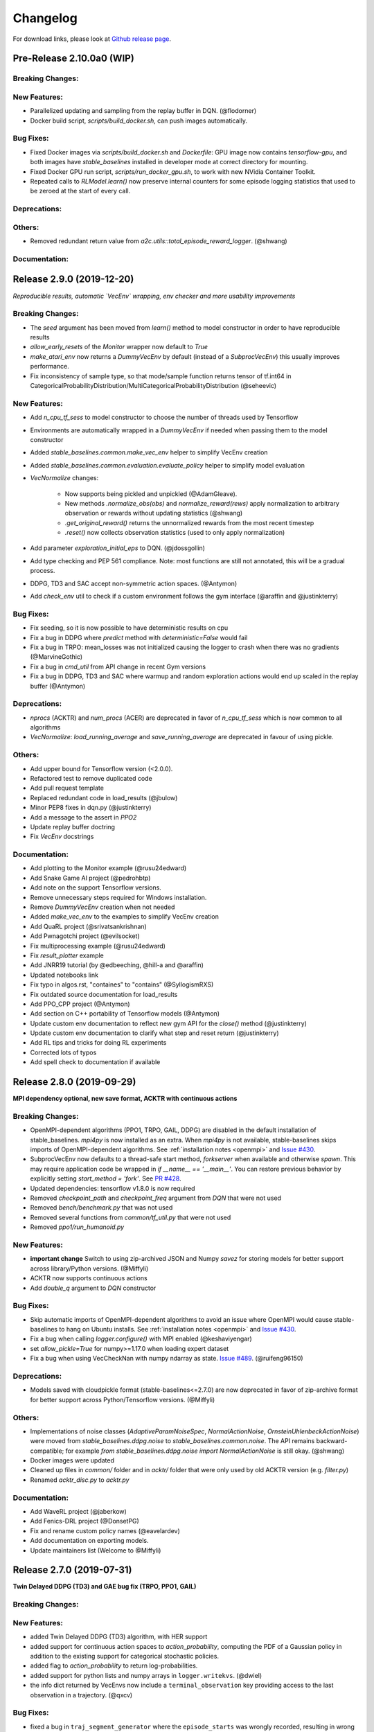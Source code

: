 .. _changelog:

Changelog
==========

For download links, please look at `Github release page <https://github.com/hill-a/stable-baselines/releases>`_.


Pre-Release 2.10.0a0 (WIP)
--------------------------

Breaking Changes:
^^^^^^^^^^^^^^^^^

New Features:
^^^^^^^^^^^^^
- Parallelized updating and sampling from the replay buffer in DQN. (@flodorner)

- Docker build script, `scripts/build_docker.sh`, can push images automatically.

Bug Fixes:
^^^^^^^^^^

- Fixed Docker images via `scripts/build_docker.sh` and `Dockerfile`: GPU image now contains `tensorflow-gpu`,
  and both images have `stable_baselines` installed in developer mode at correct directory for mounting.
- Fixed Docker GPU run script, `scripts/run_docker_gpu.sh`, to work with new NVidia Container Toolkit.
- Repeated calls to `RLModel.learn()` now preserve internal counters for some episode
  logging statistics that used to be zeroed at the start of every call.

Deprecations:
^^^^^^^^^^^^^

Others:
^^^^^^^
- Removed redundant return value from `a2c.utils::total_episode_reward_logger`. (@shwang)

Documentation:
^^^^^^^^^^^^^^


Release 2.9.0 (2019-12-20)
--------------------------

*Reproducible results, automatic `VecEnv` wrapping, env checker and more usability improvements*

Breaking Changes:
^^^^^^^^^^^^^^^^^
- The `seed` argument has been moved from `learn()` method to model constructor
  in order to have reproducible results
- `allow_early_resets` of the `Monitor` wrapper now default to `True`
- `make_atari_env` now returns a `DummyVecEnv` by default (instead of a `SubprocVecEnv`)
  this usually improves performance.
- Fix inconsistency of sample type, so that mode/sample function returns tensor of tf.int64 in CategoricalProbabilityDistribution/MultiCategoricalProbabilityDistribution (@seheevic)

New Features:
^^^^^^^^^^^^^
- Add `n_cpu_tf_sess` to model constructor to choose the number of threads used by Tensorflow
- Environments are automatically wrapped in a `DummyVecEnv` if needed when passing them to the model constructor
- Added `stable_baselines.common.make_vec_env` helper to simplify VecEnv creation
- Added `stable_baselines.common.evaluation.evaluate_policy` helper to simplify model evaluation
- `VecNormalize` changes:

   - Now supports being pickled and unpickled (@AdamGleave).
   - New methods `.normalize_obs(obs)` and `normalize_reward(rews)` apply normalization
     to arbitrary observation or rewards without updating statistics (@shwang)
   - `.get_original_reward()` returns the unnormalized rewards from the most recent timestep
   - `.reset()` now collects observation statistics (used to only apply normalization)

- Add parameter `exploration_initial_eps` to DQN. (@jdossgollin)
- Add type checking and PEP 561 compliance.
  Note: most functions are still not annotated, this will be a gradual process.
- DDPG, TD3 and SAC accept non-symmetric action spaces. (@Antymon)
- Add `check_env` util to check if a custom environment follows the gym interface (@araffin and @justinkterry)

Bug Fixes:
^^^^^^^^^^
- Fix seeding, so it is now possible to have deterministic results on cpu
- Fix a bug in DDPG where `predict` method with `deterministic=False` would fail
- Fix a bug in TRPO: mean_losses was not initialized causing the logger to crash when there was no gradients (@MarvineGothic)
- Fix a bug in `cmd_util` from API change in recent Gym versions
- Fix a bug in DDPG, TD3 and SAC where warmup and random exploration actions would end up scaled in the replay buffer (@Antymon)

Deprecations:
^^^^^^^^^^^^^
- `nprocs` (ACKTR) and `num_procs` (ACER) are deprecated in favor of `n_cpu_tf_sess` which is now common
  to all algorithms
- `VecNormalize`: `load_running_average` and `save_running_average` are deprecated in favour of using pickle.

Others:
^^^^^^^
- Add upper bound for Tensorflow version (<2.0.0).
- Refactored test to remove duplicated code
- Add pull request template
- Replaced redundant code in load_results (@jbulow)
- Minor PEP8 fixes in dqn.py (@justinkterry)
- Add a message to the assert in `PPO2`
- Update replay buffer doctring
- Fix `VecEnv` docstrings

Documentation:
^^^^^^^^^^^^^^
- Add plotting to the Monitor example (@rusu24edward)
- Add Snake Game AI project (@pedrohbtp)
- Add note on the support Tensorflow versions.
- Remove unnecessary steps required for Windows installation.
- Remove `DummyVecEnv` creation when not needed
- Added `make_vec_env` to the examples to simplify VecEnv creation
- Add QuaRL project (@srivatsankrishnan)
- Add Pwnagotchi project (@evilsocket)
- Fix multiprocessing example (@rusu24edward)
- Fix `result_plotter` example
- Add JNRR19 tutorial (by @edbeeching, @hill-a and @araffin)
- Updated notebooks link
- Fix typo in algos.rst, "containes" to "contains" (@SyllogismRXS)
- Fix outdated source documentation for load_results
- Add PPO_CPP project (@Antymon)
- Add section on C++ portability of Tensorflow models (@Antymon)
- Update custom env documentation to reflect new gym API for the `close()` method (@justinkterry)
- Update custom env documentation to clarify what step and reset return (@justinkterry)
- Add RL tips and tricks for doing RL experiments
- Corrected lots of typos
- Add spell check to documentation if available


Release 2.8.0 (2019-09-29)
--------------------------

**MPI dependency optional, new save format, ACKTR with continuous actions**

Breaking Changes:
^^^^^^^^^^^^^^^^^
- OpenMPI-dependent algorithms (PPO1, TRPO, GAIL, DDPG) are disabled in the
  default installation of stable_baselines. `mpi4py` is now installed as an
  extra. When `mpi4py` is not available, stable-baselines skips imports of
  OpenMPI-dependent algorithms.
  See :ref:`installation notes <openmpi>` and
  `Issue #430 <https://github.com/hill-a/stable-baselines/issues/430>`_.
- SubprocVecEnv now defaults to a thread-safe start method, `forkserver` when
  available and otherwise `spawn`. This may require application code be
  wrapped in `if __name__ == '__main__'`. You can restore previous behavior
  by explicitly setting `start_method = 'fork'`. See
  `PR #428 <https://github.com/hill-a/stable-baselines/pull/428>`_.
- Updated dependencies: tensorflow v1.8.0 is now required
- Removed `checkpoint_path` and `checkpoint_freq` argument from `DQN` that were not used
- Removed `bench/benchmark.py` that was not used
- Removed several functions from `common/tf_util.py` that were not used
- Removed `ppo1/run_humanoid.py`

New Features:
^^^^^^^^^^^^^
- **important change** Switch to using zip-archived JSON and Numpy `savez` for
  storing models for better support across library/Python versions. (@Miffyli)
- ACKTR now supports continuous actions
- Add `double_q` argument to `DQN` constructor

Bug Fixes:
^^^^^^^^^^
- Skip automatic imports of OpenMPI-dependent algorithms to avoid an issue
  where OpenMPI would cause stable-baselines to hang on Ubuntu installs.
  See :ref:`installation notes <openmpi>` and
  `Issue #430 <https://github.com/hill-a/stable-baselines/issues/430>`_.
- Fix a bug when calling `logger.configure()` with MPI enabled (@keshaviyengar)
- set `allow_pickle=True` for numpy>=1.17.0 when loading expert dataset
- Fix a bug when using VecCheckNan with numpy ndarray as state.  `Issue #489 <https://github.com/hill-a/stable-baselines/issues/489>`_. (@ruifeng96150)

Deprecations:
^^^^^^^^^^^^^
- Models saved with cloudpickle format (stable-baselines<=2.7.0) are now
  deprecated in favor of zip-archive format for better support across
  Python/Tensorflow versions. (@Miffyli)

Others:
^^^^^^^
- Implementations of noise classes (`AdaptiveParamNoiseSpec`, `NormalActionNoise`,
  `OrnsteinUhlenbeckActionNoise`) were moved from `stable_baselines.ddpg.noise`
  to `stable_baselines.common.noise`. The API remains backward-compatible;
  for example `from stable_baselines.ddpg.noise import NormalActionNoise` is still
  okay. (@shwang)
- Docker images were updated
- Cleaned up files in `common/` folder and in `acktr/` folder that were only used by old ACKTR version
  (e.g. `filter.py`)
- Renamed `acktr_disc.py` to `acktr.py`

Documentation:
^^^^^^^^^^^^^^
- Add WaveRL project (@jaberkow)
- Add Fenics-DRL project (@DonsetPG)
- Fix and rename custom policy names (@eavelardev)
- Add documentation on exporting models.
- Update maintainers list (Welcome to @Miffyli)


Release 2.7.0 (2019-07-31)
--------------------------

**Twin Delayed DDPG (TD3) and GAE bug fix (TRPO, PPO1, GAIL)**

Breaking Changes:
^^^^^^^^^^^^^^^^^

New Features:
^^^^^^^^^^^^^
- added Twin Delayed DDPG (TD3) algorithm, with HER support
- added support for continuous action spaces to `action_probability`, computing the PDF of a Gaussian
  policy in addition to the existing support for categorical stochastic policies.
- added flag to `action_probability` to return log-probabilities.
- added support for python lists and numpy arrays in ``logger.writekvs``. (@dwiel)
- the info dict returned by VecEnvs now include a ``terminal_observation`` key providing access to the last observation in a trajectory. (@qxcv)

Bug Fixes:
^^^^^^^^^^
- fixed a bug in ``traj_segment_generator`` where the ``episode_starts`` was wrongly recorded,
  resulting in wrong calculation of Generalized Advantage Estimation (GAE), this affects TRPO, PPO1 and GAIL (thanks to @miguelrass for spotting the bug)
- added missing property `n_batch` in `BasePolicy`.

Deprecations:
^^^^^^^^^^^^^

Others:
^^^^^^^
- renamed some keys in ``traj_segment_generator`` to be more meaningful
- retrieve unnormalized reward when using Monitor wrapper with TRPO, PPO1 and GAIL
  to display them in the logs (mean episode reward)
- clean up DDPG code (renamed variables)

Documentation:
^^^^^^^^^^^^^^

- doc fix for the hyperparameter tuning command in the rl zoo
- added an example on how to log additional variable with tensorboard and a callback



Release 2.6.0 (2019-06-12)
--------------------------

**Hindsight Experience Replay (HER) - Reloaded | get/load parameters**

Breaking Changes:
^^^^^^^^^^^^^^^^^

- **breaking change** removed ``stable_baselines.ddpg.memory`` in favor of ``stable_baselines.deepq.replay_buffer`` (see fix below)

**Breaking Change:** DDPG replay buffer was unified with DQN/SAC replay buffer. As a result,
when loading a DDPG model trained with stable_baselines<2.6.0, it throws an import error.
You can fix that using:

.. code-block:: python

  import sys
  import pkg_resources

  import stable_baselines

  # Fix for breaking change for DDPG buffer in v2.6.0
  if pkg_resources.get_distribution("stable_baselines").version >= "2.6.0":
      sys.modules['stable_baselines.ddpg.memory'] = stable_baselines.deepq.replay_buffer
      stable_baselines.deepq.replay_buffer.Memory = stable_baselines.deepq.replay_buffer.ReplayBuffer


We recommend you to save again the model afterward, so the fix won't be needed the next time the trained agent is loaded.


New Features:
^^^^^^^^^^^^^

- **revamped HER implementation**: clean re-implementation from scratch, now supports DQN, SAC and DDPG
- add ``action_noise`` param for SAC, it helps exploration for problem with deceptive reward
- The parameter ``filter_size`` of the function ``conv`` in A2C utils now supports passing a list/tuple of two integers (height and width), in order to have non-squared kernel matrix. (@yutingsz)
- add ``random_exploration`` parameter for DDPG and SAC, it may be useful when using HER + DDPG/SAC. This hack was present in the original OpenAI Baselines DDPG + HER implementation.
- added ``load_parameters`` and ``get_parameters`` to base RL class. With these methods, users are able to load and get parameters to/from existing model, without touching tensorflow. (@Miffyli)
- added specific hyperparameter for PPO2 to clip the value function (``cliprange_vf``)
- added ``VecCheckNan`` wrapper

Bug Fixes:
^^^^^^^^^^

- bugfix for ``VecEnvWrapper.__getattr__`` which enables access to class attributes inherited from parent classes.
- fixed path splitting in ``TensorboardWriter._get_latest_run_id()`` on Windows machines (@PatrickWalter214)
- fixed a bug where initial learning rate is logged instead of its placeholder in ``A2C.setup_model`` (@sc420)
- fixed a bug where number of timesteps is incorrectly updated and logged in ``A2C.learn`` and ``A2C._train_step`` (@sc420)
- fixed ``num_timesteps`` (total_timesteps) variable in PPO2 that was wrongly computed.
- fixed a bug in DDPG/DQN/SAC, when there were the number of samples in the replay buffer was lesser than the batch size
  (thanks to @dwiel for spotting the bug)
- **removed** ``a2c.utils.find_trainable_params`` please use ``common.tf_util.get_trainable_vars`` instead.
  ``find_trainable_params`` was returning all trainable variables, discarding the scope argument.
  This bug was causing the model to save duplicated parameters (for DDPG and SAC)
  but did not affect the performance.

Deprecations:
^^^^^^^^^^^^^

- **deprecated** ``memory_limit`` and ``memory_policy`` in DDPG, please use ``buffer_size`` instead. (will be removed in v3.x.x)

Others:
^^^^^^^

- **important change** switched to using dictionaries rather than lists when storing parameters, with tensorflow Variable names being the keys. (@Miffyli)
- removed unused dependencies (tdqm, dill, progressbar2, seaborn, glob2, click)
- removed ``get_available_gpus`` function which hadn't been used anywhere (@Pastafarianist)

Documentation:
^^^^^^^^^^^^^^

- added guide for managing ``NaN`` and ``inf``
- updated ven_env doc
- misc doc updates

Release 2.5.1 (2019-05-04)
--------------------------

**Bug fixes + improvements in the VecEnv**

**Warning: breaking changes when using custom policies**

- doc update (fix example of result plotter + improve doc)
- fixed logger issues when stdout lacks ``read`` function
- fixed a bug in ``common.dataset.Dataset`` where shuffling was not disabled properly (it affects only PPO1 with recurrent policies)
- fixed output layer name for DDPG q function, used in pop-art normalization and l2 regularization of the critic
- added support for multi env recording to ``generate_expert_traj`` (@XMaster96)
- added support for LSTM model recording to ``generate_expert_traj`` (@XMaster96)
- ``GAIL``: remove mandatory matplotlib dependency and refactor as subclass of ``TRPO`` (@kantneel and @AdamGleave)
- added ``get_attr()``, ``env_method()`` and ``set_attr()`` methods for all VecEnv.
  Those methods now all accept ``indices`` keyword to select a subset of envs.
  ``set_attr`` now returns ``None`` rather than a list of ``None``. (@kantneel)
- ``GAIL``: ``gail.dataset.ExpertDataset`` supports loading from memory rather than file, and
  ``gail.dataset.record_expert`` supports returning in-memory rather than saving to file.
- added support in ``VecEnvWrapper`` for accessing attributes of arbitrarily deeply nested
  instances of ``VecEnvWrapper`` and ``VecEnv``. This is allowed as long as the attribute belongs
  to exactly one of the nested instances i.e. it must be unambiguous. (@kantneel)
- fixed bug where result plotter would crash on very short runs (@Pastafarianist)
- added option to not trim output of result plotter by number of timesteps (@Pastafarianist)
- clarified the public interface of ``BasePolicy`` and ``ActorCriticPolicy``. **Breaking change** when using custom policies: ``masks_ph`` is now called ``dones_ph``,
  and most placeholders were made private: e.g. ``self.value_fn`` is now ``self._value_fn``
- support for custom stateful policies.
- fixed episode length recording in ``trpo_mpi.utils.traj_segment_generator`` (@GerardMaggiolino)


Release 2.5.0 (2019-03-28)
--------------------------

**Working GAIL, pretrain RL models and hotfix for A2C with continuous actions**

- fixed various bugs in GAIL
- added scripts to generate dataset for gail
- added tests for GAIL + data for Pendulum-v0
- removed unused ``utils`` file in DQN folder
- fixed a bug in A2C where actions were cast to ``int32`` even in the continuous case
- added addional logging to A2C when Monitor wrapper is used
- changed logging for PPO2: do not display NaN when reward info is not present
- change default value of A2C lr schedule
- removed behavior cloning script
- added ``pretrain`` method to base class, in order to use behavior cloning on all models
- fixed ``close()`` method for DummyVecEnv.
- added support for Dict spaces in DummyVecEnv and SubprocVecEnv. (@AdamGleave)
- added support for arbitrary multiprocessing start methods and added a warning about SubprocVecEnv that are not thread-safe by default.  (@AdamGleave)
- added support for Discrete actions for GAIL
- fixed deprecation warning for tf: replaces ``tf.to_float()`` by ``tf.cast()``
- fixed bug in saving and loading ddpg model when using normalization of obs or returns (@tperol)
- changed DDPG default buffer size from 100 to 50000.
- fixed a bug in ``ddpg.py`` in ``combined_stats`` for eval. Computed mean on ``eval_episode_rewards`` and ``eval_qs`` (@keshaviyengar)
- fixed a bug in ``setup.py`` that would error on non-GPU systems without TensorFlow installed


Release 2.4.1 (2019-02-11)
--------------------------

**Bug fixes and improvements**

- fixed computation of training metrics in TRPO and PPO1
- added ``reset_num_timesteps`` keyword when calling train() to continue tensorboard learning curves
- reduced the size taken by tensorboard logs (added a ``full_tensorboard_log`` to enable full logging, which was the previous behavior)
- fixed image detection for tensorboard logging
- fixed ACKTR for recurrent policies
- fixed gym breaking changes
- fixed custom policy examples in the doc for DQN and DDPG
- remove gym spaces patch for equality functions
- fixed tensorflow dependency: cpu version was installed overwritting tensorflow-gpu when present.
- fixed a bug in ``traj_segment_generator`` (used in ppo1 and trpo) where ``new`` was not updated. (spotted by @junhyeokahn)


Release 2.4.0 (2019-01-17)
--------------------------

**Soft Actor-Critic (SAC) and policy kwargs**

- added Soft Actor-Critic (SAC) model
- fixed a bug in DQN where prioritized_replay_beta_iters param was not used
- fixed DDPG that did not save target network parameters
- fixed bug related to shape of true_reward (@abhiskk)
- fixed example code in documentation of tf_util:Function (@JohannesAck)
- added learning rate schedule for SAC
- fixed action probability for continuous actions with actor-critic models
- added optional parameter to action_probability for likelihood calculation of given action being taken.
- added more flexible custom LSTM policies
- added auto entropy coefficient optimization for SAC
- clip continuous actions at test time too for all algorithms (except SAC/DDPG where it is not needed)
- added a mean to pass kwargs to policy when creating a model (+ save those kwargs)
- fixed DQN examples in DQN folder
- added possibility to pass activation function for DDPG, DQN and SAC


Release 2.3.0 (2018-12-05)
--------------------------

- added support for storing model in file like object. (thanks to @erniejunior)
- fixed wrong image detection when using tensorboard logging with DQN
- fixed bug in ppo2 when passing non callable lr after loading
- fixed tensorboard logging in ppo2 when nminibatches=1
- added early stoppping via callback return value (@erniejunior)
- added more flexible custom mlp policies (@erniejunior)


Release 2.2.1 (2018-11-18)
--------------------------

- added VecVideoRecorder to record mp4 videos from environment.


Release 2.2.0 (2018-11-07)
--------------------------

- Hotfix for ppo2, the wrong placeholder was used for the value function


Release 2.1.2 (2018-11-06)
--------------------------

- added ``async_eigen_decomp`` parameter for ACKTR and set it to ``False`` by default (remove deprecation warnings)
- added methods for calling env methods/setting attributes inside a VecEnv (thanks to @bjmuld)
- updated gym minimum version


Release 2.1.1 (2018-10-20)
--------------------------

- fixed MpiAdam synchronization issue in PPO1 (thanks to @brendenpetersen) issue #50
- fixed dependency issues (new mujoco-py requires a mujoco license + gym broke MultiDiscrete space shape)


Release 2.1.0 (2018-10-2)
-------------------------

.. warning::

	This version contains breaking changes for DQN policies, please read the full details

**Bug fixes + doc update**


- added patch fix for equal function using `gym.spaces.MultiDiscrete` and `gym.spaces.MultiBinary`
- fixes for DQN action_probability
- re-added double DQN + refactored DQN policies **breaking changes**
- replaced `async` with `async_eigen_decomp` in ACKTR/KFAC for python 3.7 compatibility
- removed action clipping for prediction of continuous actions (see issue #36)
- fixed NaN issue due to clipping the continuous action in the wrong place (issue #36)
- documentation was updated (policy + DDPG example hyperparameters)

Release 2.0.0 (2018-09-18)
--------------------------

.. warning::

	This version contains breaking changes, please read the full details

**Tensorboard, refactoring and bug fixes**


- Renamed DeepQ to DQN **breaking changes**
- Renamed DeepQPolicy to DQNPolicy **breaking changes**
- fixed DDPG behavior **breaking changes**
- changed default policies for DDPG, so that DDPG now works correctly **breaking changes**
- added more documentation (some modules from common).
- added doc about using custom env
- added Tensorboard support for A2C, ACER, ACKTR, DDPG, DeepQ, PPO1, PPO2 and TRPO
- added episode reward to Tensorboard
- added documentation for Tensorboard usage
- added Identity for Box action space
- fixed render function ignoring parameters when using wrapped environments
- fixed PPO1 and TRPO done values for recurrent policies
- fixed image normalization not occurring when using images
- updated VecEnv objects for the new Gym version
- added test for DDPG
- refactored DQN policies
- added registry for policies, can be passed as string to the agent
- added documentation for custom policies + policy registration
- fixed numpy warning when using DDPG Memory
- fixed DummyVecEnv not copying the observation array when stepping and resetting
- added pre-built docker images + installation instructions
- added ``deterministic`` argument in the predict function
- added assert in PPO2 for recurrent policies
- fixed predict function to handle both vectorized and unwrapped environment
- added input check to the predict function
- refactored ActorCritic models to reduce code duplication
- refactored Off Policy models (to begin HER and replay_buffer refactoring)
- added tests for auto vectorization detection
- fixed render function, to handle positional arguments


Release 1.0.7 (2018-08-29)
--------------------------

**Bug fixes and documentation**

- added html documentation using sphinx + integration with read the docs
- cleaned up README + typos
- fixed normalization for DQN with images
- fixed DQN identity test


Release 1.0.1 (2018-08-20)
--------------------------

**Refactored Stable Baselines**

- refactored A2C, ACER, ACTKR, DDPG, DeepQ, GAIL, TRPO, PPO1 and PPO2 under a single constant class
- added callback to refactored algorithm training
- added saving and loading to refactored algorithms
- refactored ACER, DDPG, GAIL, PPO1 and TRPO to fit with A2C, PPO2 and ACKTR policies
- added new policies for most algorithms (Mlp, MlpLstm, MlpLnLstm, Cnn, CnnLstm and CnnLnLstm)
- added dynamic environment switching (so continual RL learning is now feasible)
- added prediction from observation and action probability from observation for all the algorithms
- fixed graphs issues, so models wont collide in names
- fixed behavior_clone weight loading for GAIL
- fixed Tensorflow using all the GPU VRAM
- fixed models so that they are all compatible with vectorized environments
- fixed ```set_global_seed``` to update ```gym.spaces```'s random seed
- fixed PPO1 and TRPO performance issues when learning identity function
- added new tests for loading, saving, continuous actions and learning the identity function
- fixed DQN wrapping for atari
- added saving and loading for Vecnormalize wrapper
- added automatic detection of action space (for the policy network)
- fixed ACER buffer with constant values assuming n_stack=4
- fixed some RL algorithms not clipping the action to be in the action_space, when using ```gym.spaces.Box```
- refactored algorithms can take either a ```gym.Environment``` or a ```str``` ([if the environment name is registered](https://github.com/openai/gym/wiki/Environments))
- Hoftix in ACER (compared to v1.0.0)

Future Work :

- Finish refactoring HER
- Refactor ACKTR and ACER for continuous implementation



Release 0.1.6 (2018-07-27)
--------------------------

**Deobfuscation of the code base + pep8 and fixes**

-  Fixed ``tf.session().__enter__()`` being used, rather than
   ``sess = tf.session()`` and passing the session to the objects
-  Fixed uneven scoping of TensorFlow Sessions throughout the code
-  Fixed rolling vecwrapper to handle observations that are not only
   grayscale images
-  Fixed deepq saving the environment when trying to save itself
-  Fixed
   ``ValueError: Cannot take the length of Shape with unknown rank.`` in
   ``acktr``, when running ``run_atari.py`` script.
-  Fixed calling baselines sequentially no longer creates graph
   conflicts
-  Fixed mean on empty array warning with deepq
-  Fixed kfac eigen decomposition not cast to float64, when the
   parameter use_float64 is set to True
-  Fixed Dataset data loader, not correctly resetting id position if
   shuffling is disabled
-  Fixed ``EOFError`` when reading from connection in the ``worker`` in
   ``subproc_vec_env.py``
-  Fixed ``behavior_clone`` weight loading and saving for GAIL
-  Avoid taking root square of negative number in ``trpo_mpi.py``
-  Removed some duplicated code (a2cpolicy, trpo_mpi)
-  Removed unused, undocumented and crashing function ``reset_task`` in
   ``subproc_vec_env.py``
-  Reformated code to PEP8 style
-  Documented all the codebase
-  Added atari tests
-  Added logger tests

Missing: tests for acktr continuous (+ HER, rely on mujoco...)

Maintainers
-----------

Stable-Baselines is currently maintained by `Ashley Hill`_ (aka @hill-a), `Antonin Raffin`_ (aka `@araffin`_),
`Maximilian Ernestus`_ (aka @erniejunior), `Adam Gleave`_ (`@AdamGleave`_) and `Anssi Kanervisto`_ (aka `@Miffyli`_).

.. _Ashley Hill: https://github.com/hill-a
.. _Antonin Raffin: https://araffin.github.io/
.. _Maximilian Ernestus: https://github.com/erniejunior
.. _Adam Gleave: https://gleave.me/
.. _@araffin: https://github.com/araffin
.. _@AdamGleave: https://github.com/adamgleave
.. _Anssi Kanervisto: https://github.com/Miffyli
.. _@Miffyli: https://github.com/Miffyli


Contributors (since v2.0.0):
----------------------------
In random order...

Thanks to @bjmuld @iambenzo @iandanforth @r7vme @brendenpetersen @huvar @abhiskk @JohannesAck
@EliasHasle @mrakgr @Bleyddyn @antoine-galataud @junhyeokahn @AdamGleave @keshaviyengar @tperol
@XMaster96 @kantneel @Pastafarianist @GerardMaggiolino @PatrickWalter214 @yutingsz @sc420 @Aaahh @billtubbs
@Miffyli @dwiel @miguelrass @qxcv @jaberkow @eavelardev @ruifeng96150 @pedrohbtp @srivatsankrishnan @evilsocket
@MarvineGothic @jdossgollin @SyllogismRXS @rusu24edward @jbulow @Antymon @seheevic @justinkterry @edbeeching
@flodorner
